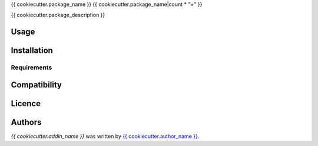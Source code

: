 {{ cookiecutter.package_name }}
{{ cookiecutter.package_name|count * "=" }}


{{ cookiecutter.package_description }}

Usage
-----

Installation
------------

Requirements
^^^^^^^^^^^^

Compatibility
-------------

Licence
-------

Authors
-------

`{{ cookiecutter.addin_name }}` was written by `{{ cookiecutter.author_name }} <{{ cookiecutter.author_email }}>`_.
